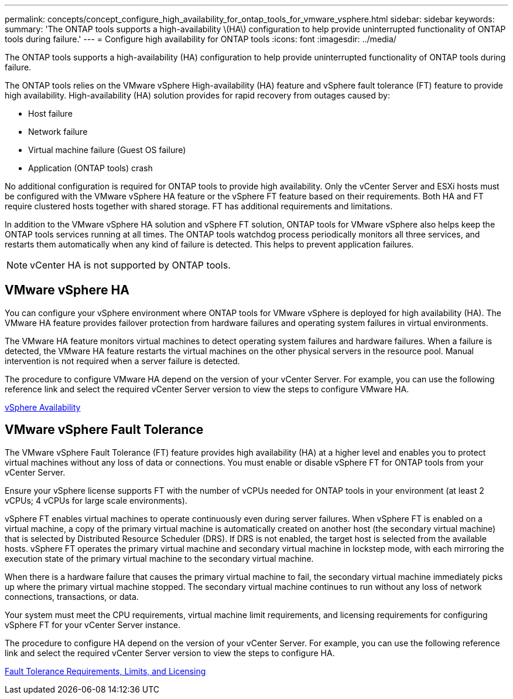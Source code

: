 ---
permalink: concepts/concept_configure_high_availability_for_ontap_tools_for_vmware_vsphere.html
sidebar: sidebar
keywords:
summary: 'The ONTAP tools supports a high-availability \(HA\) configuration to help provide uninterrupted functionality of ONTAP tools during failure.'
---
= Configure high availability for ONTAP tools
:icons: font
:imagesdir: ../media/

[.lead]
The ONTAP tools supports a high-availability (HA) configuration to help provide uninterrupted functionality of ONTAP tools during failure.

The ONTAP tools relies on the VMware vSphere High-availability (HA) feature and vSphere fault tolerance (FT) feature to provide high availability. High-availability (HA) solution provides for rapid recovery from outages caused by:

* Host failure
* Network failure
* Virtual machine failure (Guest OS failure)
* Application (ONTAP tools) crash

No additional configuration is required for ONTAP tools to provide high availability. Only the vCenter Server and ESXi hosts must be configured with the VMware vSphere HA feature or the vSphere FT feature based on their requirements. Both HA and FT require clustered hosts together with shared storage. FT has additional requirements and limitations.

In addition to the VMware vSphere HA solution and vSphere FT solution, ONTAP tools for VMware vSphere also helps keep the ONTAP tools services running at all times. The ONTAP tools watchdog process periodically monitors all three services, and restarts them automatically when any kind of failure is detected. This helps to prevent application failures.

NOTE: vCenter HA is not supported by ONTAP tools.

== VMware vSphere HA
You can configure your vSphere environment where ONTAP tools for VMware vSphere is deployed for high availability (HA). The VMware HA feature provides failover protection from hardware failures and operating system failures in virtual environments.

The VMware HA feature monitors virtual machines to detect operating system failures and hardware failures. When a failure is detected, the VMware HA feature restarts the virtual machines on the other physical servers in the resource pool. Manual intervention is not required when a server failure is detected.

The procedure to configure VMware HA depend on the version of your vCenter Server. For example, you can use the following reference link and select the required vCenter Server version to view the steps to configure VMware HA.

https://techdocs.broadcom.com/us/en/vmware-cis/vsphere/vsphere/8-0/vsphere-availability.html[vSphere Availability]

== VMware vSphere Fault Tolerance
The VMware vSphere Fault Tolerance (FT) feature provides high availability (HA) at a higher level and enables you to protect virtual machines without any loss of data or connections. You must enable or disable vSphere FT for ONTAP tools from your vCenter Server.

Ensure your vSphere license supports FT with the number of vCPUs needed for ONTAP tools in your environment (at least 2 vCPUs; 4 vCPUs for large scale environments).

vSphere FT enables virtual machines to operate continuously even during server failures. When vSphere FT is enabled on a virtual machine, a copy of the primary virtual machine is automatically created on another host (the secondary virtual machine) that is selected by Distributed Resource Scheduler (DRS). If DRS is not enabled, the target host is selected from the available hosts. vSphere FT operates the primary virtual machine and secondary virtual machine in lockstep mode, with each mirroring the execution state of the primary virtual machine to the secondary virtual machine.

When there is a hardware failure that causes the primary virtual machine to fail, the secondary virtual machine immediately picks up where the primary virtual machine stopped. The secondary virtual machine continues to run without any loss of network connections, transactions, or data.

Your system must meet the CPU requirements, virtual machine limit requirements, and licensing requirements for configuring vSphere FT for your vCenter Server instance.

The procedure to configure HA depend on the version of your vCenter Server. For example, you can use the following reference link and select the required vCenter Server version to view the steps to configure HA.

https://techdocs.broadcom.com/us/en/vmware-cis/vsphere/vsphere/6-5/vsphere-availability.html[Fault Tolerance Requirements, Limits, and Licensing]
